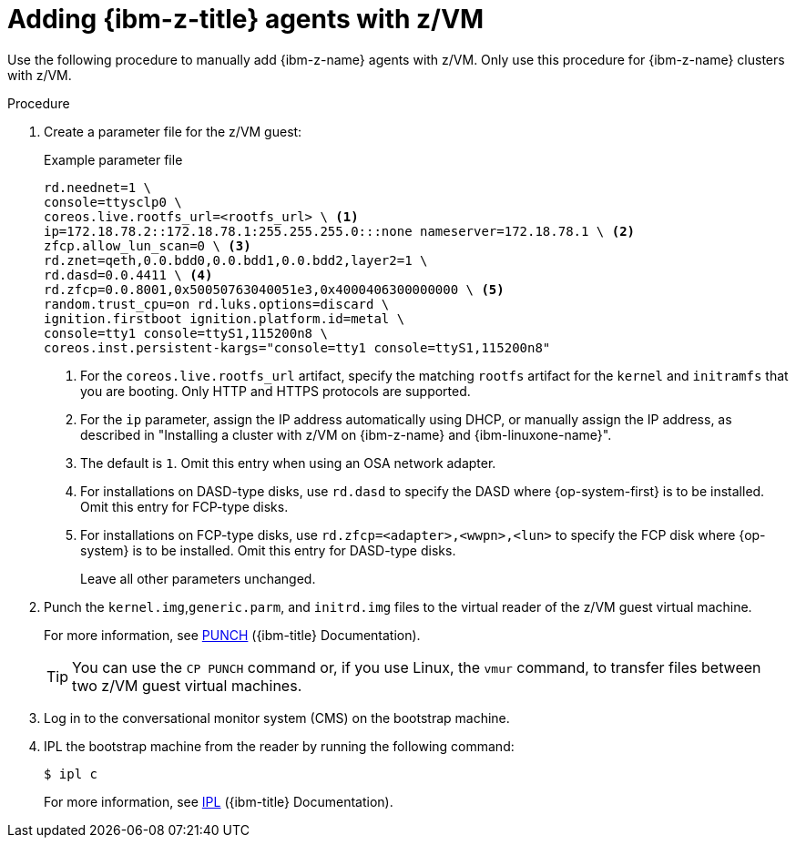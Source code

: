 // Module included in the following assemblies:
//
// * installing/installing_with_agent_based_installer/prepare-pxe-infra-agent.adoc

:_mod-docs-content-type: PROCEDURE
[id="installing-ocp-agent-ibm-z-zvm_{context}"]
= Adding {ibm-z-title} agents with z/VM

Use the following procedure to manually add {ibm-z-name} agents with z/VM.
Only use this procedure for {ibm-z-name} clusters with z/VM.

.Procedure

. Create a parameter file for the z/VM guest:
+
.Example parameter file
+
[source,text]
----
rd.neednet=1 \
console=ttysclp0 \
coreos.live.rootfs_url=<rootfs_url> \ <1>
ip=172.18.78.2::172.18.78.1:255.255.255.0:::none nameserver=172.18.78.1 \ <2>
zfcp.allow_lun_scan=0 \ <3>
rd.znet=qeth,0.0.bdd0,0.0.bdd1,0.0.bdd2,layer2=1 \
rd.dasd=0.0.4411 \ <4>
rd.zfcp=0.0.8001,0x50050763040051e3,0x4000406300000000 \ <5>
random.trust_cpu=on rd.luks.options=discard \
ignition.firstboot ignition.platform.id=metal \
console=tty1 console=ttyS1,115200n8 \
coreos.inst.persistent-kargs="console=tty1 console=ttyS1,115200n8"
----
<1> For the `coreos.live.rootfs_url` artifact, specify the matching `rootfs` artifact for the `kernel` and `initramfs` that you are booting. Only HTTP and HTTPS protocols are supported.
<2> For the `ip` parameter, assign the IP address automatically using DHCP, or manually assign the IP address, as described in "Installing a cluster with z/VM on {ibm-z-name} and {ibm-linuxone-name}".
<3> The default is `1`. Omit this entry when using an OSA network adapter.
<4> For installations on DASD-type disks, use `rd.dasd` to specify the DASD where {op-system-first} is to be installed. Omit this entry for FCP-type disks.
<5> For installations on FCP-type disks, use `rd.zfcp=<adapter>,<wwpn>,<lun>` to specify the FCP disk where {op-system} is to be installed. Omit this entry for DASD-type disks.
+
Leave all other parameters unchanged.

. Punch the `kernel.img`,`generic.parm`, and `initrd.img` files to the virtual reader of the z/VM guest virtual machine.
+
For more information, see link:https://www.ibm.com/docs/en/zvm/latest?topic=commands-punch[PUNCH] ({ibm-title} Documentation).
+
[TIP]
====
You can use the `CP PUNCH` command or, if you use Linux, the `vmur` command, to transfer files between two z/VM guest virtual machines.
====
+
. Log in to the conversational monitor system (CMS) on the bootstrap machine.

. IPL the bootstrap machine from the reader by running the following command:
+
[source,terminal]
----
$ ipl c
----
+
For more information, see link:https://www.ibm.com/docs/en/zvm/latest?topic=commands-ipl[IPL] ({ibm-title} Documentation).
